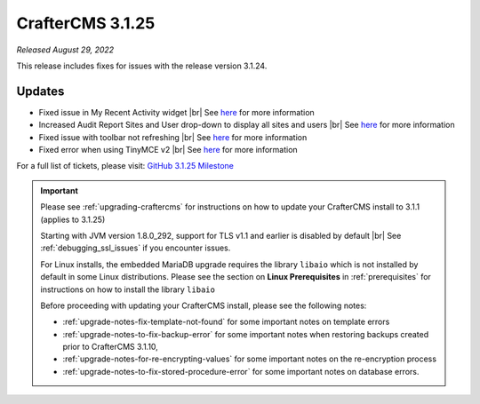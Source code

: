.. index:: CrafterCMS 3.1.25 Release Notes

-----------------
CrafterCMS 3.1.25
-----------------

*Released August 29, 2022*

This release includes fixes for issues with the release version 3.1.24.

^^^^^^^
Updates
^^^^^^^

* Fixed issue in My Recent Activity widget |br|
  See `here <https://github.com/craftercms/craftercms/issues/5601>`__ for more information

* Increased Audit Report Sites and User drop-down to display all sites and users |br|
  See `here <https://github.com/craftercms/craftercms/issues/5602>`__ for more information

* Fixed issue with toolbar not refreshing |br|
  See `here <https://github.com/craftercms/craftercms/issues/5686>`__ for more information

* Fixed error when using TinyMCE v2  |br|
  See `here <https://github.com/craftercms/craftercms/issues/5702>`__ for more information


For a full list of tickets, please visit: `GitHub 3.1.25 Milestone <https://github.com/craftercms/craftercms/milestone/86?closed=1>`_

.. important::

    Please see :ref:`upgrading-craftercms` for instructions on how to update your CrafterCMS install to 3.1.1 (applies to 3.1.25)

    Starting with JVM version 1.8.0_292, support for TLS v1.1 and earlier is disabled by default |br|
    See :ref:`debugging_ssl_issues` if you encounter issues.

    For Linux installs, the embedded MariaDB upgrade requires the library ``libaio`` which is not installed by default in some Linux distributions.  Please see the section on **Linux Prerequisites** in :ref:`prerequisites` for instructions on how to install the library ``libaio``

    Before proceeding with updating your CrafterCMS install, please see the following notes:

    - :ref:`upgrade-notes-fix-template-not-found` for some important notes on template errors
    - :ref:`upgrade-notes-to-fix-backup-error` for some important notes when restoring backups created prior to
      CrafterCMS 3.1.10,
    - :ref:`upgrade-notes-for-re-encrypting-values` for some important notes on the re-encryption process
    - :ref:`upgrade-notes-to-fix-stored-procedure-error` for some important notes on database errors.


